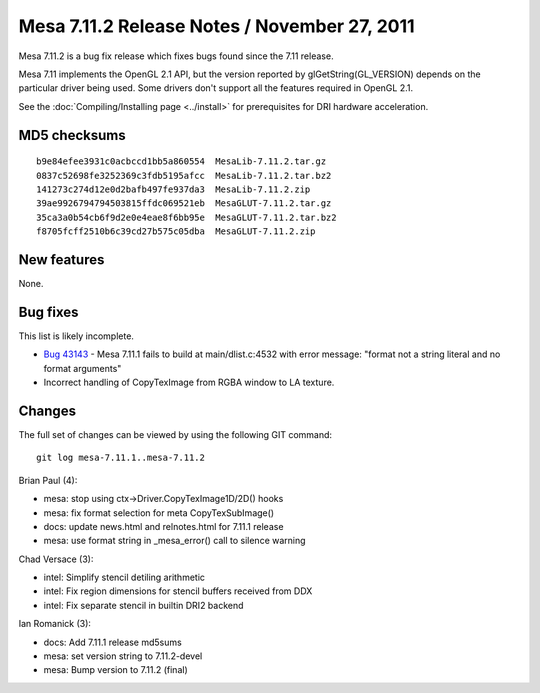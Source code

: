 Mesa 7.11.2 Release Notes / November 27, 2011
=============================================

Mesa 7.11.2 is a bug fix release which fixes bugs found since the 7.11
release.

Mesa 7.11 implements the OpenGL 2.1 API, but the version reported by
glGetString(GL_VERSION) depends on the particular driver being used.
Some drivers don't support all the features required in OpenGL 2.1.

See the :doc:`Compiling/Installing page <../install>` for
prerequisites for DRI hardware acceleration.

MD5 checksums
-------------

::

   b9e84efee3931c0acbccd1bb5a860554  MesaLib-7.11.2.tar.gz
   0837c52698fe3252369c3fdb5195afcc  MesaLib-7.11.2.tar.bz2
   141273c274d12e0d2bafb497fe937da3  MesaLib-7.11.2.zip
   39ae9926794794503815ffdc069521eb  MesaGLUT-7.11.2.tar.gz
   35ca3a0b54cb6f9d2e0e4eae8f6bb95e  MesaGLUT-7.11.2.tar.bz2
   f8705fcff2510b6c39cd27b575c05dba  MesaGLUT-7.11.2.zip

New features
------------

None.

Bug fixes
---------

This list is likely incomplete.

-  `Bug 43143 <https://bugs.freedesktop.org/show_bug.cgi?id=43143>`__ -
   Mesa 7.11.1 fails to build at main/dlist.c:4532 with error message:
   "format not a string literal and no format arguments"
-  Incorrect handling of CopyTexImage from RGBA window to LA texture.

Changes
-------

The full set of changes can be viewed by using the following GIT
command:

::

     git log mesa-7.11.1..mesa-7.11.2

Brian Paul (4):

-  mesa: stop using ctx->Driver.CopyTexImage1D/2D() hooks
-  mesa: fix format selection for meta CopyTexSubImage()
-  docs: update news.html and relnotes.html for 7.11.1 release
-  mesa: use format string in \_mesa_error() call to silence warning

Chad Versace (3):

-  intel: Simplify stencil detiling arithmetic
-  intel: Fix region dimensions for stencil buffers received from DDX
-  intel: Fix separate stencil in builtin DRI2 backend

Ian Romanick (3):

-  docs: Add 7.11.1 release md5sums
-  mesa: set version string to 7.11.2-devel
-  mesa: Bump version to 7.11.2 (final)
